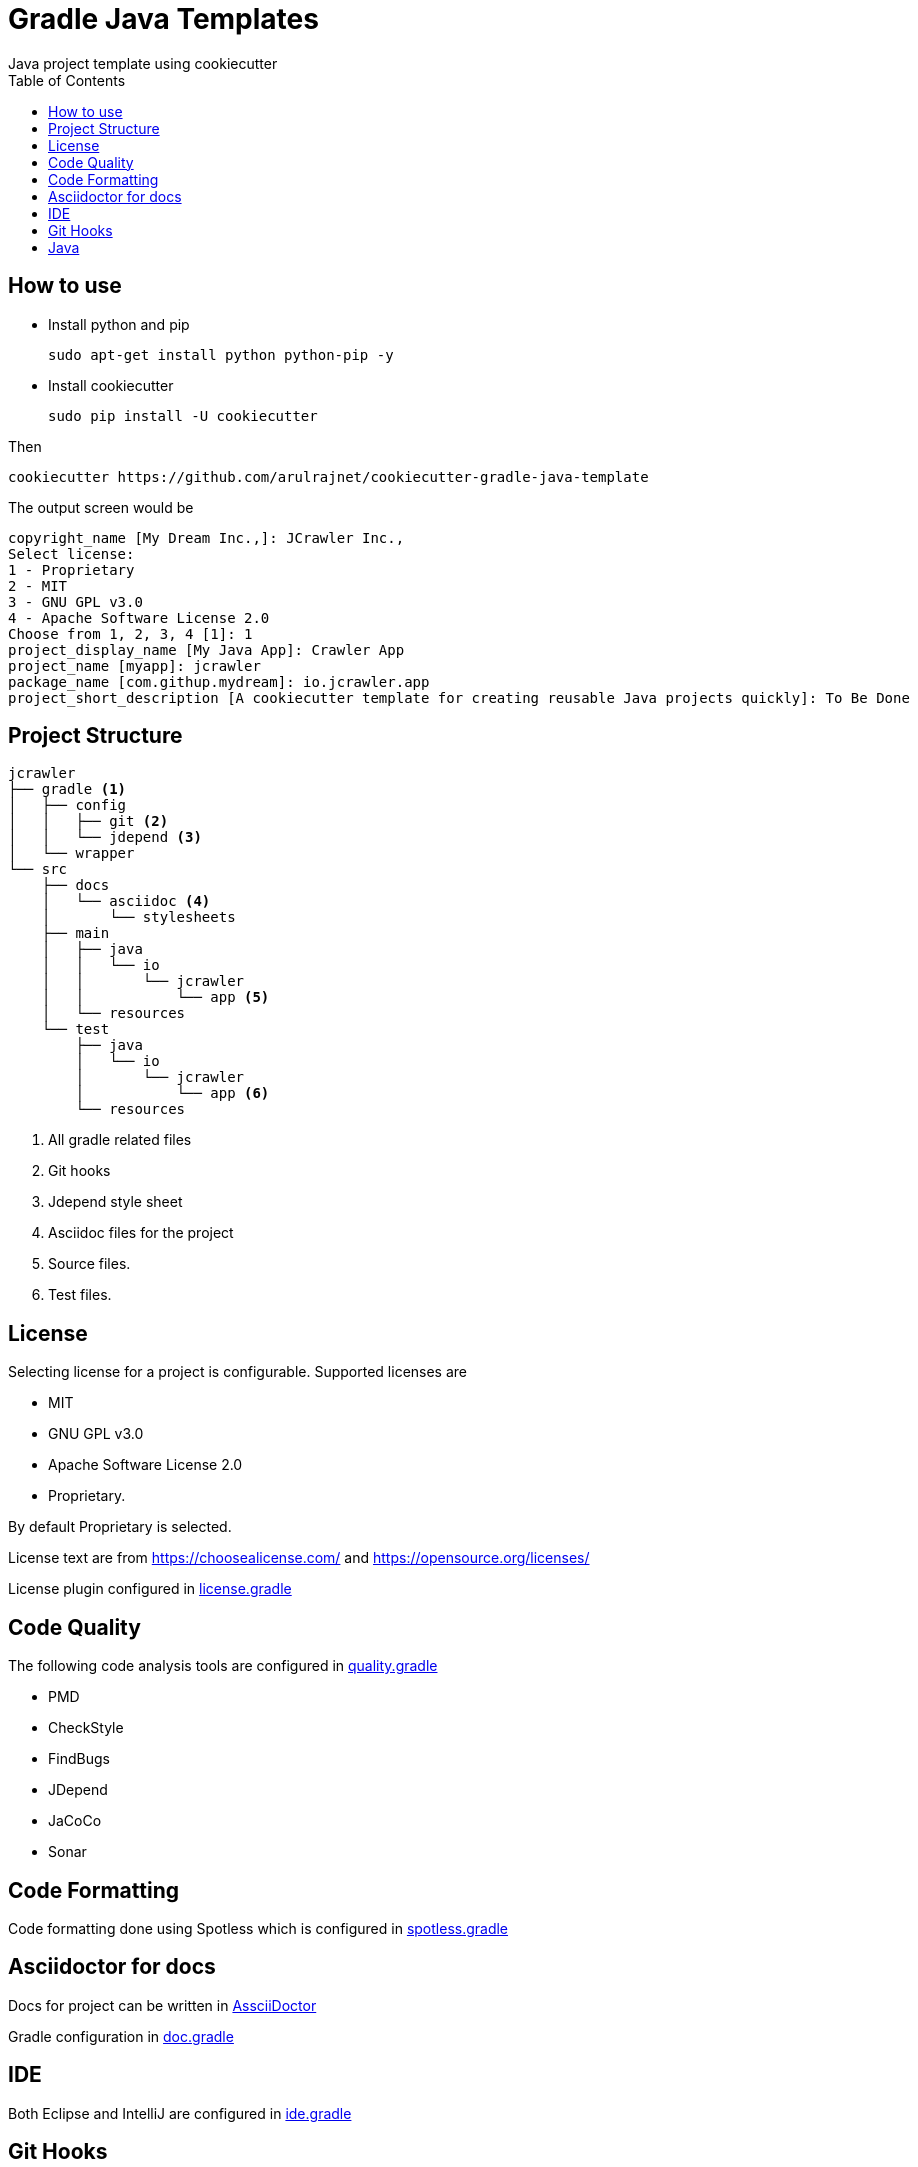 [[cookiecutter-gradle-java-template]]
= Gradle Java Templates
Java project template using cookiecutter
:toc: left
:icons: font

== How to use

* Install python and pip

    sudo apt-get install python python-pip -y

* Install cookiecutter

    sudo pip install -U cookiecutter

Then

    cookiecutter https://github.com/arulrajnet/cookiecutter-gradle-java-template

The output screen would be

    copyright_name [My Dream Inc.,]: JCrawler Inc.,
    Select license:
    1 - Proprietary
    2 - MIT
    3 - GNU GPL v3.0
    4 - Apache Software License 2.0
    Choose from 1, 2, 3, 4 [1]: 1
    project_display_name [My Java App]: Crawler App
    project_name [myapp]: jcrawler
    package_name [com.githup.mydream]: io.jcrawler.app
    project_short_description [A cookiecutter template for creating reusable Java projects quickly]: To Be Done


== Project Structure

    jcrawler
    ├── gradle <1>
    │   ├── config
    │   │   ├── git <2>
    │   │   └── jdepend <3>
    │   └── wrapper
    └── src
        ├── docs
        │   └── asciidoc <4>
        │       └── stylesheets
        ├── main
        │   ├── java
        │   │   └── io
        │   │       └── jcrawler
        │   │           └── app <5>
        │   └── resources
        └── test
            ├── java
            │   └── io
            │       └── jcrawler
            │           └── app <6>
            └── resources

<1> All gradle related files
<2> Git hooks
<3> Jdepend style sheet
<4> Asciidoc files for the project
<5> Source files.
<6> Test files.

== License

Selecting license for a project is configurable. Supported licenses are

* MIT
* GNU GPL v3.0
* Apache Software License 2.0
* Proprietary.

By default Proprietary is selected.

License text are from https://choosealicense.com/ and https://opensource.org/licenses/

License plugin configured in link:https://github.com/arulrajnet/cookiecutter-gradle-java-template/blob/master/%7B%7Bcookiecutter.project_name%7D%7D/gradle/license.gradle[license.gradle]

== Code Quality

The following code analysis tools are configured in link:https://github.com/arulrajnet/cookiecutter-gradle-java-template/blob/master/%7B%7Bcookiecutter.project_name%7D%7D/gradle/quality.gradle[quality.gradle]

* PMD
* CheckStyle
* FindBugs
* JDepend
* JaCoCo
* Sonar


== Code Formatting

Code formatting done using Spotless which is configured in link:https://github.com/arulrajnet/cookiecutter-gradle-java-template/blob/master/%7B%7Bcookiecutter.project_name%7D%7D/gradle/spotless.gradle[spotless.gradle]

== Asciidoctor for docs

Docs for project can be written in link:https://asciidoctor.org/docs/user-manual/[AssciiDoctor]

Gradle configuration in link:https://github.com/arulrajnet/cookiecutter-gradle-java-template/blob/master/%7B%7Bcookiecutter.project_name%7D%7D/gradle/doc.gradle[doc.gradle]

== IDE

Both Eclipse and IntelliJ are configured in link:https://github.com/arulrajnet/cookiecutter-gradle-java-template/blob/master/%7B%7Bcookiecutter.project_name%7D%7D/gradle/ide.gradle[ide.gradle]

== Git Hooks

`commit-msg` and `pre-push` git hooks are configured in link:https://github.com/arulrajnet/cookiecutter-gradle-java-template/blob/master/%7B%7Bcookiecutter.project_name%7D%7D/gradle/git.gradle[git.gradle]

== Java

Java 1.8

Gradle 3.5

